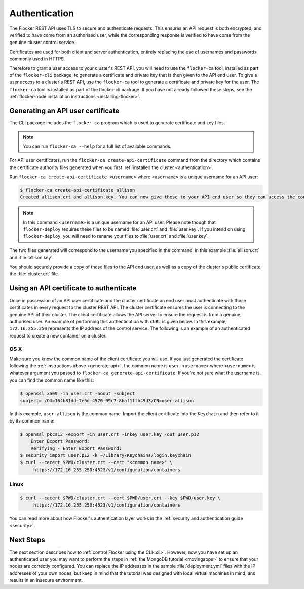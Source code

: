 .. _authenticate:

==============
Authentication
==============

The Flocker REST API uses TLS to secure and authenticate requests.
This ensures an API request is both encrypted, and verified to have come from an authorised user, while the corresponding response is verified to have come from the genuine cluster control service.

Certificates are used for both client and server authentication, entirely replacing the use of usernames and passwords commonly used in HTTPS.

Therefore to grant a user access to your cluster's REST API, you will need to use the ``flocker-ca`` tool, installed as part of the ``flocker-cli`` package, to generate a certificate and private key that is then given to the API end user.
To give a user access to a cluster's REST API, use the ``flocker-ca`` tool to generate a certificate and private key for the user.
The ``flocker-ca`` tool is installed as part of the flocker-cli package.
If you have not already followed these steps, see the :ref:`flocker-node installation instructions <installing-flocker>`.

.. _generate-api:

Generating an API user certificate
==================================

The CLI package includes the ``flocker-ca`` program which is used to generate certificate and key files.

.. note:: You can run ``flocker-ca --help`` for a full list of available commands.

For API user certificates, run the ``flocker-ca create-api-certificate`` command from the directory which contains the certificate authority files generated when you first :ref:`installed the cluster <authentication>`.

Run ``flocker-ca create-api-certificate <username>`` where ``<username>`` is a unique username for an API user:

.. code-block:: console

   $ flocker-ca create-api-certificate allison
   Created allison.crt and allison.key. You can now give these to your API end user so they can access the control service API.

.. note:: In this command ``<username>`` is a unique username for an API user.
   Please note though that ``flocker-deploy`` requires these files to be named :file:`user.crt` and :file:`user.key`.
   If you intend on using ``flocker-deploy``, you will need to rename your files to :file:`user.crt` and :file:`user.key`.

The two files generated will correspond to the username you specified in the command, in this example :file:`allison.crt` and :file:`allison.key`.

You should securely provide a copy of these files to the API end user, as well as a copy of the cluster's public certificate, the :file:`cluster.crt` file.

Using an API certificate to authenticate
========================================

Once in possession of an API user certificate and the cluster certificate an end user must authenticate with those certificates in every request to the cluster REST API.
The cluster certificate ensures the user is connecting to the genuine API of their cluster.
The client certificate allows the API server to ensure the request is from a genuine, authorised user.
An example of performing this authentication with ``cURL`` is given below.
In this example, ``172.16.255.250`` represents the IP address of the control service.
The following is an example of an authenticated request to create a new container on a cluster.

OS X
^^^^

Make sure you know the common name of the client certificate you will use.
If you just generated the certificate following the :ref:`instructions above <generate-api>`, the common name is ``user-<username>`` where ``<username>`` is whatever argument you passed to ``flocker-ca generate-api-certificate``.
If you're not sure what the username is, you can find the common name like this:

.. code-block:: console

    $ openssl x509 -in user.crt -noout -subject
    subject= /OU=164b81dd-7e5d-4570-99c7-8baf1ffb49d3/CN=user-allison

In this example, ``user-allison`` is the common name.
Import the client certificate into the ``Keychain`` and then refer to it by its common name:

.. code-block:: console

    $ openssl pkcs12 -export -in user.crt -inkey user.key -out user.p12
	Enter Export Password:
	Verifying - Enter Export Password:
    $ security import user.p12 -k ~/Library/Keychains/login.keychain
    $ curl --cacert $PWD/cluster.crt --cert "<common name>" \
         https://172.16.255.250:4523/v1/configuration/containers

Linux
^^^^^

.. code-block:: console

    $ curl --cacert $PWD/cluster.crt --cert $PWD/user.crt --key $PWD/user.key \
         https://172.16.255.250:4523/v1/configuration/containers

You can read more about how Flocker's authentication layer works in the :ref:`security and authentication guide <security>`.

Next Steps
==========

The next section describes how to :ref:`control Flocker using the CLI<cli>`.
However, now you have set up an authenticated user you may want to perform the steps in :ref:`the MongoDB tutorial <movingapps>` to ensure that your nodes are correctly configured.
You can replace the IP addresses in the sample :file:`deployment.yml` files with the IP addresses of your own nodes, but keep in mind that the tutorial was designed with local virtual machines in mind, and results in an insecure environment.

